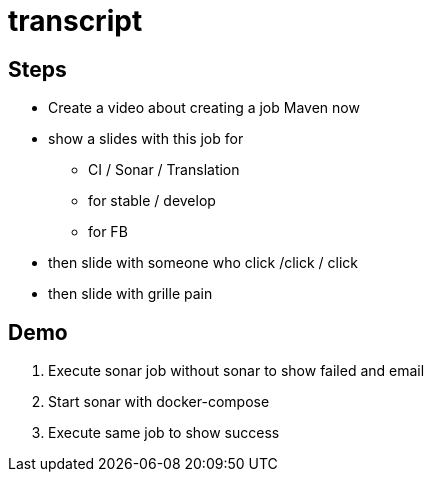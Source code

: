 = transcript

== Steps

* Create a video about creating a job Maven now
* show a slides with this job for
** CI / Sonar / Translation
** for stable / develop
** for FB 
* then slide with someone who click /click / click 
* then slide with grille pain



== Demo

. Execute sonar job without sonar to show failed and email
. Start sonar with docker-compose
. Execute same job to show success